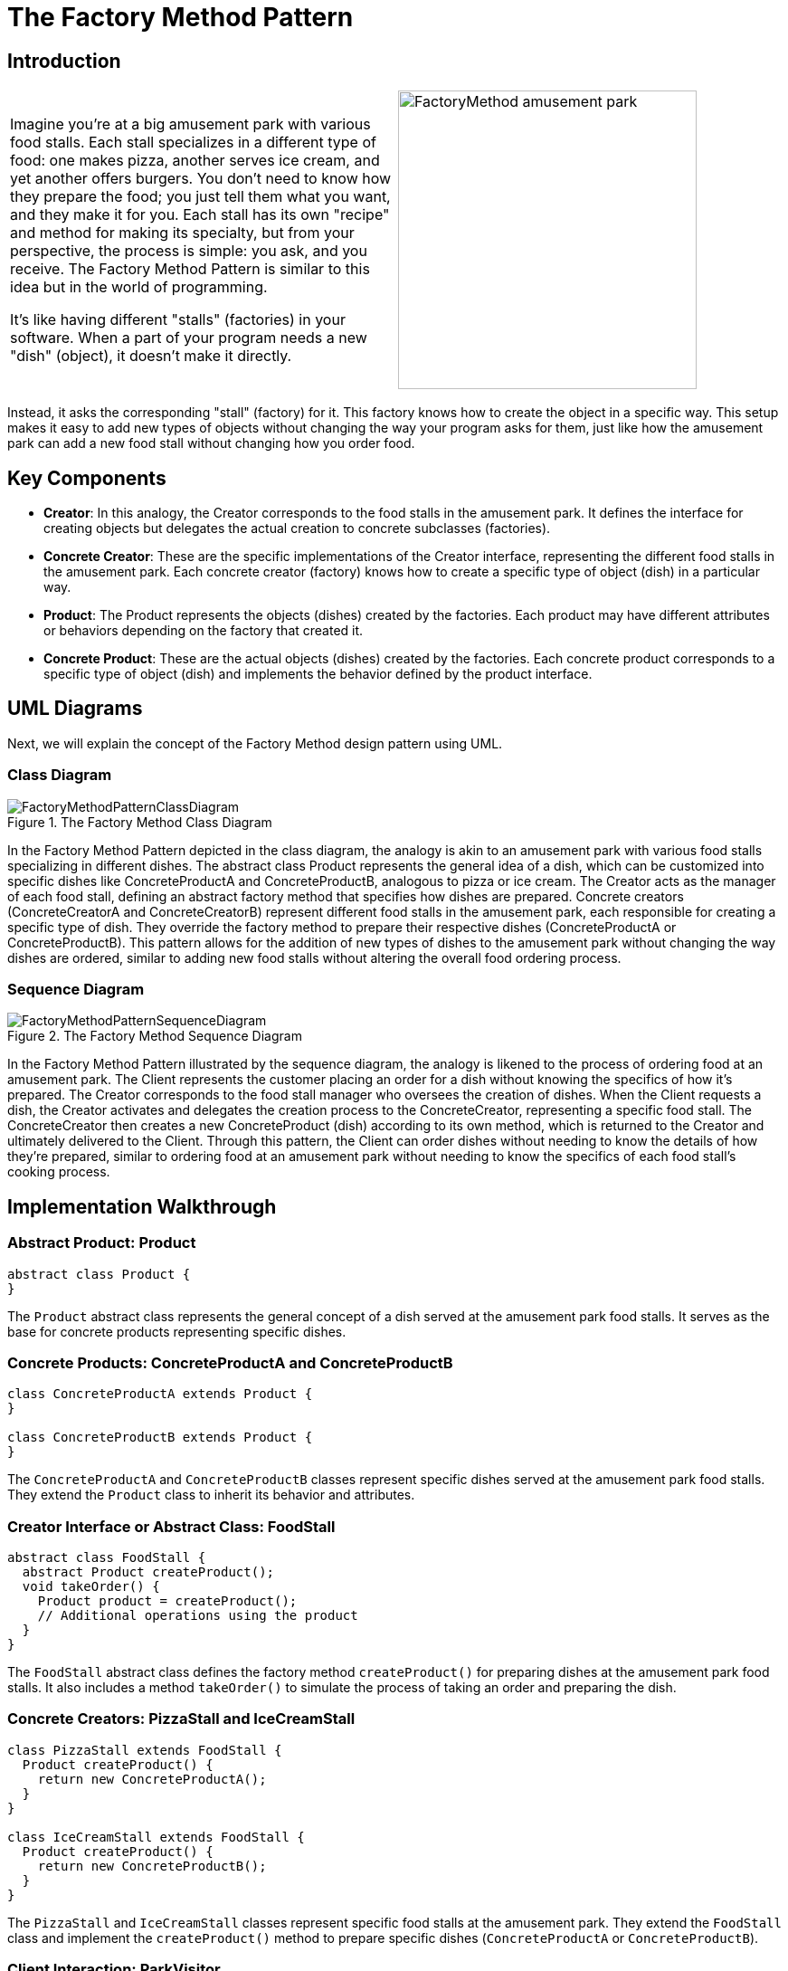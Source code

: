 = The Factory Method Pattern

:imagesdir: ../images/ch04_FactoryMethod

== Introduction

[cols="2", frame="none", grid="none"]
|===
|Imagine you're at a big amusement park with various food stalls. Each stall specializes in a different type of food: one makes pizza, another serves ice cream, and yet another offers burgers. You don't need to know how they prepare the food; you just tell them what you want, and they make it for you. Each stall has its own "recipe" and method for making its specialty, but from your perspective, the process is simple: you ask, and you receive. The Factory Method Pattern is similar to this idea but in the world of programming. 

It's like having different "stalls" (factories) in your software. When a part of your program needs a new "dish" (object), it doesn't make it directly.
|image:FactoryMethod_amusement_park.jpg[width=330, scale=50%]
|===

Instead, it asks the corresponding "stall" (factory) for it. This factory knows how to create the object in a specific way. This setup makes it easy to add new types of objects without changing the way your program asks for them, just like how the amusement park can add a new food stall without changing how you order food.

== Key Components

* **Creator**: In this analogy, the Creator corresponds to the food stalls in the amusement park. It defines the interface for creating objects but delegates the actual creation to concrete subclasses (factories).
* **Concrete Creator**: These are the specific implementations of the Creator interface, representing the different food stalls in the amusement park. Each concrete creator (factory) knows how to create a specific type of object (dish) in a particular way.
* **Product**: The Product represents the objects (dishes) created by the factories. Each product may have different attributes or behaviors depending on the factory that created it.
* **Concrete Product**: These are the actual objects (dishes) created by the factories. Each concrete product corresponds to a specific type of object (dish) and implements the behavior defined by the product interface.


== UML Diagrams 
Next, we will explain the concept of the Factory Method design pattern using UML.

=== Class Diagram

image::FactoryMethodPatternClassDiagram.png[title="The Factory Method Class Diagram"]
In the Factory Method Pattern depicted in the class diagram, the analogy is akin to an amusement park with various food stalls specializing in different dishes. The abstract class Product represents the general idea of a dish, which can be customized into specific dishes like ConcreteProductA and ConcreteProductB, analogous to pizza or ice cream. The Creator acts as the manager of each food stall, defining an abstract factory method that specifies how dishes are prepared. Concrete creators (ConcreteCreatorA and ConcreteCreatorB) represent different food stalls in the amusement park, each responsible for creating a specific type of dish. They override the factory method to prepare their respective dishes (ConcreteProductA or ConcreteProductB). This pattern allows for the addition of new types of dishes to the amusement park without changing the way dishes are ordered, similar to adding new food stalls without altering the overall food ordering process.

=== Sequence Diagram

image::FactoryMethodPatternSequenceDiagram.png[title="The Factory Method Sequence Diagram"]
In the Factory Method Pattern illustrated by the sequence diagram, the analogy is likened to the process of ordering food at an amusement park. The Client represents the customer placing an order for a dish without knowing the specifics of how it's prepared. The Creator corresponds to the food stall manager who oversees the creation of dishes. When the Client requests a dish, the Creator activates and delegates the creation process to the ConcreteCreator, representing a specific food stall. The ConcreteCreator then creates a new ConcreteProduct (dish) according to its own method, which is returned to the Creator and ultimately delivered to the Client. Through this pattern, the Client can order dishes without needing to know the details of how they're prepared, similar to ordering food at an amusement park without needing to know the specifics of each food stall's cooking process.

== Implementation Walkthrough

=== Abstract Product: Product

[source,java]
----
abstract class Product {
}

----

The `Product` abstract class represents the general concept of a dish served at the amusement park food stalls. It serves as the base for concrete products representing specific dishes.

=== Concrete Products: ConcreteProductA and ConcreteProductB

[source,java]
----
class ConcreteProductA extends Product {
}

class ConcreteProductB extends Product {
}

----

The `ConcreteProductA` and `ConcreteProductB` classes represent specific dishes served at the amusement park food stalls. They extend the `Product` class to inherit its behavior and attributes.

=== Creator Interface or Abstract Class: FoodStall

[source,java]
----
abstract class FoodStall {
  abstract Product createProduct();
  void takeOrder() {
    Product product = createProduct();
    // Additional operations using the product
  }
}

----

The `FoodStall` abstract class defines the factory method `createProduct()` for preparing dishes at the amusement park food stalls. It also includes a method `takeOrder()` to simulate the process of taking an order and preparing the dish.

=== Concrete Creators: PizzaStall and IceCreamStall

[source,java]
----
class PizzaStall extends FoodStall {
  Product createProduct() {
    return new ConcreteProductA();
  }
}

class IceCreamStall extends FoodStall {
  Product createProduct() {
    return new ConcreteProductB();
  }
}

----

The `PizzaStall` and `IceCreamStall` classes represent specific food stalls at the amusement park. They extend the `FoodStall` class and implement the `createProduct()` method to prepare specific dishes (`ConcreteProductA` or `ConcreteProductB`).

=== Client Interaction: ParkVisitor

[source,java]
----
public class ParkVisitor {
  public static void main(String[] args) {
    FoodStall pizzaStall = new PizzaStall();
    FoodStall iceCreamStall = new IceCreamStall();

    // Ordering dishes from different food stalls
    Product pizza = pizzaStall.createProduct();
    Product iceCream = iceCreamStall.createProduct();

    // Using the dishes
    // (Park visitor receives and enjoys the dishes without knowing their specific type)
    System.out.println("Ordered Pizza: " + pizza.getClass().getSimpleName());
    System.out.println("Ordered Ice Cream: " + iceCream.getClass().getSimpleName());
  }
}
----

The `ParkVisitor` class represents the visitor at the amusement park ordering dishes from different food stalls. It creates instances of concrete creators (`PizzaStall` and `IceCreamStall`) representing different food stalls, orders dishes using their `createProduct()` method, and enjoys the dishes without knowing their specific type.


== Design Considerations

When implementing the Factory Method Pattern for managing object creation in an amusement park food stall scenario, several design considerations should be taken into account:

* **Abstraction and Encapsulation**: The abstract product and creator classes should provide a clear abstraction of the types of products and creators in the system. Encapsulating the creation process within the creator classes promotes separation of concerns and maintains a clean interface for clients.

* **Flexibility and Extensibility**: The pattern should allow for easy addition of new types of products and creators without requiring changes to existing code. This flexibility ensures that the system can accommodate future changes and expansions, such as adding new food stalls or menu items to the amusement park.

* **Consistency and Reusability**: Consistent naming conventions and design patterns should be followed across product and creator classes to ensure code readability and maintainability. Reusable components and modular design principles should be employed to maximize code reuse and minimize duplication.

* **Error Handling**: Considerations should be made for error handling during the creation process, such as handling exceptions or invalid input gracefully to prevent unexpected behavior or program crashes.

* **Documentation and Communication**: Clear documentation of the factory method interfaces and their implementations is crucial for ensuring that developers understand how to use and extend the pattern effectively. 


== Conclusion

The Factory Method Pattern provides a flexible and extensible solution for managing object creation in scenarios like an amusement park with various food stalls. By encapsulating the creation process within creator classes, the pattern promotes abstraction, encapsulation, and separation of concerns. Through the amusement park analogy, we've seen how the pattern simplifies the process of ordering dishes from different food stalls, allowing park visitors to enjoy a variety of menu items without needing to know the specifics of how they're prepared. By adhering to design considerations such as abstraction, flexibility, consistency, error handling, and documentation, developers can leverage the Factory Method Pattern to efficiently manage object creation in their software projects.
